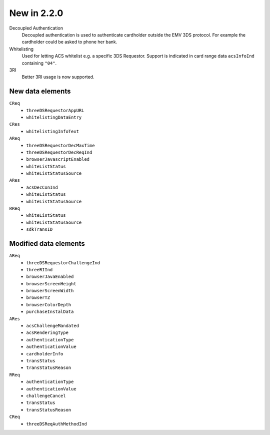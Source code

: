 .. _new220:

############
New in 2.2.0
############

Decoupled Authentication
   Decoupled authentication is used to authenticate cardholder outside the EMV
   3DS protocol. For example the cardholder could be asked to phone her bank.

Whitelisting
   Used for letting ACS whitelist e.g. a specific 3DS Requestor. Support is
   indicated in card range data ``acsInfoInd`` containing ``"04"``.

3RI
   Better 3RI usage is now supported.

New data elements
"""""""""""""""""

``CReq``
   - ``threeDSRequestorAppURL``
   - ``whitelistingDataEntry``

``CRes``
   - ``whitelistingInfoText``

``AReq``
   - ``threeDSRequestorDecMaxTime``
   - ``threeDSRequestorDecReqInd``
   - ``browserJavascriptEnabled``
   - ``whiteListStatus``
   - ``whiteListStatusSource``

``ARes``
   - ``acsDecConInd``
   - ``whiteListStatus``
   - ``whiteListStatusSource``

``RReq``
   - ``whiteListStatus``
   - ``whiteListStatusSource``
   - ``sdkTransID``

Modified data elements
""""""""""""""""""""""

``AReq``
   - ``threeDSRequestorChallengeInd``
   - ``threeRIInd``
   - ``browserJavaEnabled``
   - ``browserScreenHeight``
   - ``browserScreenWidth``
   - ``browserTZ``
   - ``browserColorDepth``
   - ``purchaseInstalData``

``ARes``
   - ``acsChallengeMandated``
   - ``acsRenderingType``
   - ``authenticationType``
   - ``authenticationValue``
   - ``cardholderInfo``
   - ``transStatus``
   - ``transStatusReason``

``RReq``
   - ``authenticationType``
   - ``authenticationValue``
   - ``challengeCancel``
   - ``transStatus``
   - ``transStatusReason``

``CReq``
   - ``threeDSReqAuthMethodInd``
